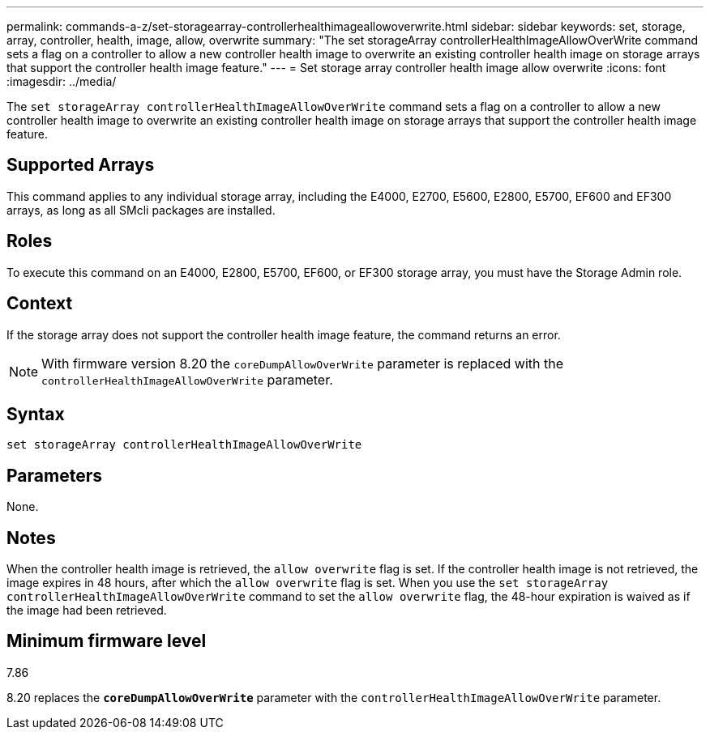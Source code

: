 ---
permalink: commands-a-z/set-storagearray-controllerhealthimageallowoverwrite.html
sidebar: sidebar
keywords: set, storage, array, controller, health, image, allow, overwrite
summary: "The set storageArray controllerHealthImageAllowOverWrite command sets a flag on a controller to allow a new controller health image to overwrite an existing controller health image on storage arrays that support the controller health image feature."
---
= Set storage array controller health image allow overwrite
:icons: font
:imagesdir: ../media/

[.lead]
The `set storageArray controllerHealthImageAllowOverWrite` command sets a flag on a controller to allow a new controller health image to overwrite an existing controller health image on storage arrays that support the controller health image feature.

== Supported Arrays

This command applies to any individual storage array, including the E4000, E2700, E5600, E2800, E5700, EF600 and EF300 arrays, as long as all SMcli packages are installed.

== Roles

To execute this command on an E4000, E2800, E5700, EF600, or EF300 storage array, you must have the Storage Admin role.

== Context

If the storage array does not support the controller health image feature, the command returns an error.

[NOTE]
====
With firmware version 8.20 the `coreDumpAllowOverWrite` parameter is replaced with the `controllerHealthImageAllowOverWrite` parameter.
====

== Syntax
[source,cli]
----
set storageArray controllerHealthImageAllowOverWrite
----

== Parameters

None.

== Notes

When the controller health image is retrieved, the `allow overwrite` flag is set. If the controller health image is not retrieved, the image expires in 48 hours, after which the `allow overwrite` flag is set. When you use the `set storageArray controllerHealthImageAllowOverWrite` command to set the `allow overwrite` flag, the 48-hour expiration is waived as if the image had been retrieved.

== Minimum firmware level

7.86

8.20 replaces the `*coreDumpAllowOverWrite*` parameter with the `controllerHealthImageAllowOverWrite` parameter.
